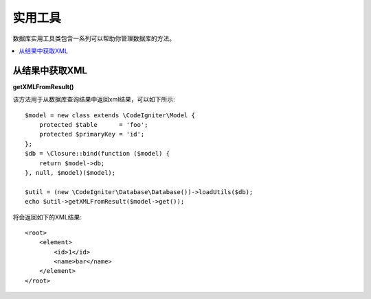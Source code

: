 ########################
实用工具
########################

数据库实用工具类包含一系列可以帮助你管理数据库的方法。

.. contents::
    :local:
    :depth: 2

*******************
从结果中获取XML
*******************

**getXMLFromResult()**

该方法用于从数据库查询结果中返回xml结果，可以如下所示::

    $model = new class extends \CodeIgniter\Model {
        protected $table      = 'foo';
        protected $primaryKey = 'id';
    };
    $db = \Closure::bind(function ($model) {
        return $model->db;
    }, null, $model)($model);

    $util = (new \CodeIgniter\Database\Database())->loadUtils($db);
    echo $util->getXMLFromResult($model->get());

将会返回如下的XML结果::

    <root>
        <element>
            <id>1</id>
            <name>bar</name>
        </element>
    </root>
